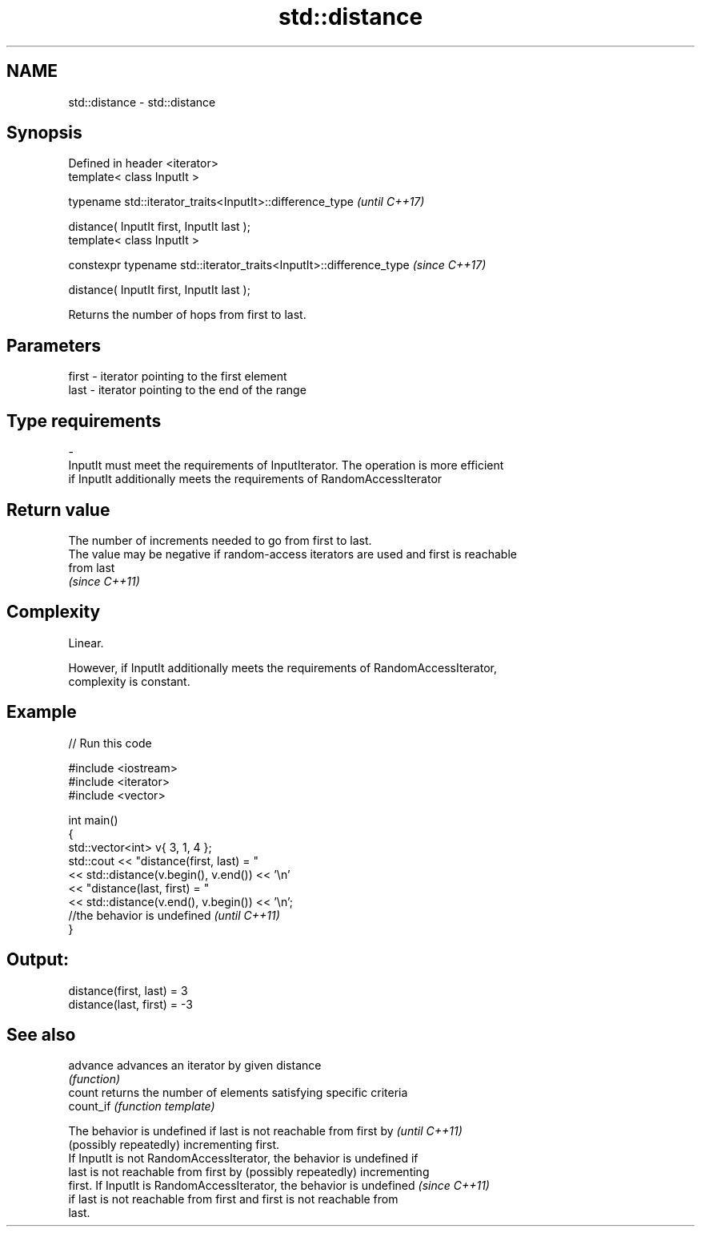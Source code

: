.TH std::distance 3 "2018.03.28" "http://cppreference.com" "C++ Standard Libary"
.SH NAME
std::distance \- std::distance

.SH Synopsis
   Defined in header <iterator>
   template< class InputIt >

   typename std::iterator_traits<InputIt>::difference_type            \fI(until C++17)\fP

       distance( InputIt first, InputIt last );
   template< class InputIt >

   constexpr typename std::iterator_traits<InputIt>::difference_type  \fI(since C++17)\fP

       distance( InputIt first, InputIt last );

   Returns the number of hops from first to last.

.SH Parameters

   first              -              iterator pointing to the first element
   last               -              iterator pointing to the end of the range
.SH Type requirements
   -
   InputIt must meet the requirements of InputIterator. The operation is more efficient
   if InputIt additionally meets the requirements of RandomAccessIterator

.SH Return value

   The number of increments needed to go from first to last.
   The value may be negative if random-access iterators are used and first is reachable
   from last
   \fI(since C++11)\fP

.SH Complexity

   Linear.

   However, if InputIt additionally meets the requirements of RandomAccessIterator,
   complexity is constant.

.SH Example

   
// Run this code

 #include <iostream>
 #include <iterator>
 #include <vector>
  
 int main()
 {
     std::vector<int> v{ 3, 1, 4 };
     std::cout << "distance(first, last) = "
               << std::distance(v.begin(), v.end()) << '\\n'
               << "distance(last, first) = "
               << std::distance(v.end(), v.begin()) << '\\n';
                //the behavior is undefined \fI(until C++11)\fP
 }

.SH Output:

 distance(first, last) = 3
 distance(last, first) = -3

.SH See also

   advance  advances an iterator by given distance
            \fI(function)\fP 
   count    returns the number of elements satisfying specific criteria
   count_if \fI(function template)\fP 

   The behavior is undefined if last is not reachable from first by       \fI(until C++11)\fP
   (possibly repeatedly) incrementing first.
   If InputIt is not RandomAccessIterator, the behavior is undefined if
   last is not reachable from first by (possibly repeatedly) incrementing
   first. If InputIt is RandomAccessIterator, the behavior is undefined   \fI(since C++11)\fP
   if last is not reachable from first and first is not reachable from
   last.
